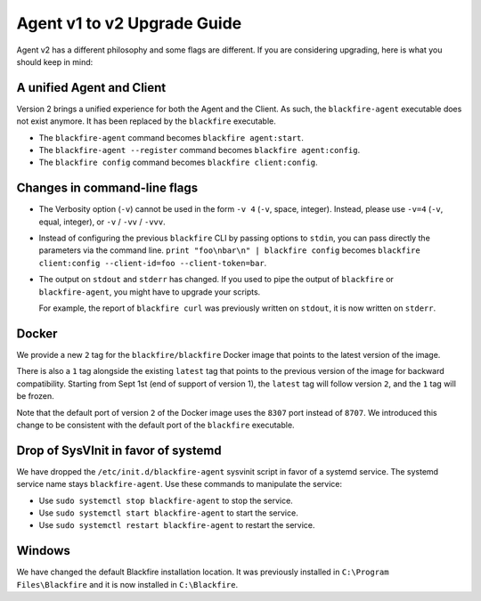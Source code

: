 Agent v1 to v2 Upgrade Guide
============================

Agent v2 has a different philosophy and some flags are different. If you are considering
upgrading, here is what you should keep in mind:

A unified Agent and Client
---------------------------

Version 2 brings a unified experience for both the Agent and the Client. As such,
the ``blackfire-agent`` executable does not exist anymore. It has been
replaced by the ``blackfire`` executable.

- The ``blackfire-agent`` command becomes ``blackfire agent:start``.
- The ``blackfire-agent --register`` command becomes ``blackfire agent:config``.
- The ``blackfire config`` command becomes ``blackfire client:config``.

Changes in command-line flags
-----------------------------

- The Verbosity option (``-v``) cannot be used in the form ``-v 4`` (``-v``,
  space, integer). Instead, please use ``-v=4`` (``-v``, equal, integer), or
  ``-v`` / ``-vv`` / ``-vvv``.

- Instead of configuring the previous ``blackfire`` CLI by passing options to
  ``stdin``, you can pass directly the parameters via the command line. ``print
  "foo\nbar\n" | blackfire config`` becomes ``blackfire
  client:config --client-id=foo --client-token=bar``.

- The output on ``stdout`` and ``stderr`` has changed. If you used to pipe the output of
  ``blackfire`` or ``blackfire-agent``, you might have to upgrade your scripts.

  For example, the report of ``blackfire curl`` was previously written on
  ``stdout``, it is now written on ``stderr``.

Docker
------

We provide a new ``2`` tag for the ``blackfire/blackfire`` Docker image that
points to the latest version of the image.

There is also a ``1`` tag alongside the existing ``latest`` tag that points to
the previous version of the image for backward compatibility.
Starting from Sept 1st (end of support of version 1), the ``latest`` tag
will follow version ``2``, and the ``1`` tag will be frozen.

Note that the default port of version ``2`` of the Docker image uses the
``8307`` port instead of ``8707``.
We introduced this change to be consistent with the default port of the
``blackfire`` executable.

Drop of SysVInit in favor of systemd
------------------------------------

We have dropped the ``/etc/init.d/blackfire-agent`` sysvinit script in favor of a
systemd service. The systemd service name stays ``blackfire-agent``. Use these
commands to manipulate the service:

- Use ``sudo systemctl stop blackfire-agent`` to stop the service.
- Use ``sudo systemctl start blackfire-agent`` to start the service.
- Use ``sudo systemctl restart blackfire-agent`` to restart the service.

Windows
-------

We have changed the default Blackfire installation location. It was previously
installed in ``C:\Program Files\Blackfire`` and it is now installed in
``C:\Blackfire``.
